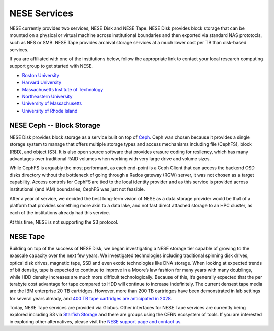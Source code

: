 NESE Services
==================

NESE currently provides two services, NESE Disk and NESE Tape. NESE Disk provides block storage
that can be mounted on a physical or virtual machine across institutional boundaries and then
exported via standard NAS prototocls, such as NFS or SMB. NESE Tape provides archival storage
services at a much lower cost per TB than disk-based services.

If you are affiliated with one of the institutions below, follow the appropriate link to contact 
your local research computing support group to get started with NESE.

* `Boston University <http://www.bu.edu/tech/support/research>`_
* `Harvard University <https://rc.fas.harvard.edu/>`_
* `Massachusetts Institute of Technology <http://researchcomputing.mit.edu/facilities/mghpcc>`_
* `Northeastern University <http://northeastern.edu/rc>`_
* `University of Massachusetts <https://www.umassrc.org/>`_
* `University of Rhode Island <https://its.uri.edu/research-computing/uri-mghpcc/>`_

NESE Ceph -- Block Storage
-------------------------
NESE Disk provides block storage as a service built on top of `Ceph <https://ceph.io/>`_. 
Ceph was chosen because it provides a single storage system to manage that offers multiple
storage types and access mechanisms including file (CephFS), block (RBD), and object (S3). 
It is also open source software that provides erasure coding for resilency, which has many
advantages over traditional RAID volumes when working with very large drive and volume sizes.

While CephFS is arguably the most performant, as each end-point is a Ceph Client that can
access the backend OSD disks directory without the bottleneck of going through a Rados gateway (RGW)
server, it was not chosen as a target capability. Access controls for CephFS are tied to the
local identity provider and as this service is provided across institutional (and IAM) boundaries,
CephFS was just not feasible.  

After a year of service, we decided the best long-term vision of NESE as a
data storage provider would be that of a platform that provides something more akin to
a data lake, and not fast direct attached storage to an HPC cluster, as each of the
institutions already had this service. 

At this time, NESE is not supporting the S3 protocol. 

NESE Tape
---------

Building on top of the success of NESE Disk, we began investigating a NESE storage tier capable
of growing to the exascale capacity over the next few years. 
We investigated technologies including traditional spinning disk drives,
optical disk drives, magnetic tape, SSD and even exotic technologies like DNA storage.
When looking at expected trends of bit density, tape is expected to continue to improve in a
Moore’s law fashion for many years with many doublings, while HDD density increases
are much more difficult technologically. Because of this, it’s generally expected that the
per terabyte cost advantage for tape compared to HDD will continue to increase
indefinitely. The current densest tape media are the IBM enterprise 20 TB cartridges. 
However, more than 200 TB cartridges have been demonstrated in lab settings for several years 
already, and `400 TB tape cartridges are anticipated in 2028 <https://blocksandfiles.com/2020/06/29/fujifilm-400tb-magnetic-tape-cartridge-future/>`_. 

Today, NESE Tape services are provided via Globus. 
Other interfaces for NESE Tape services are currently being explored
including S3 via `Starfish Storage <https://starfishstorage.com>`_ and there are groups using the
CERN ecosystem of tools. If you are interested in exploring other alternatives, please
visit the `NESE support page and contact us <https://nesedev.readthedocs.io/en/latest/support.html>`_.



